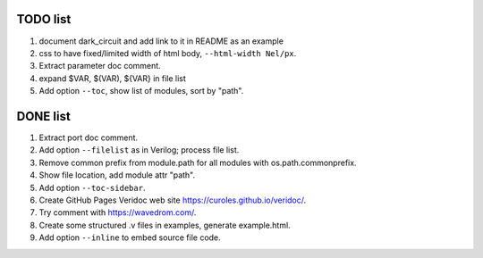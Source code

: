 TODO list
=========

#. document dark_circuit and add link to it in README as an example
#. css to have fixed/limited width of html body, ``--html-width Nel/px``.
#. Extract parameter doc comment.
#. expand $VAR, $(VAR), ${VAR} in file list
#. Add option ``--toc``, show list of modules, sort by "path".

DONE list
=========

#. Extract port doc comment.
#. Add option ``--filelist`` as in Verilog; process file list.
#. Remove common prefix from module.path for all modules with  os.path.commonprefix.
#. Show file location, add module attr "path".
#. Add option ``--toc-sidebar``.
#. Create GitHub Pages Veridoc web site https://curoles.github.io/veridoc/.
#. Try comment with https://wavedrom.com/.
#. Create some structured .v files in examples, generate example.html.
#. Add option ``--inline`` to embed source file code.
